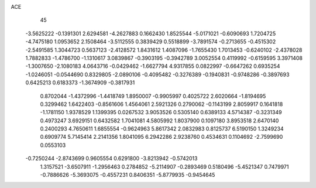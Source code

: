 ACE 
   45
  -3.5625222  -0.1391301   2.6294581  -4.2627883   0.1662430   1.8525544
  -5.0171021  -0.6090693   1.7204725  -4.7475180   1.0953652   2.1508464
  -3.5112555   0.3839429   0.5518899  -3.7891574  -0.2713655  -0.4515302
  -2.5491585   1.3044723   0.5637123  -2.4128572   1.8431612   1.4087096
  -1.7655430   1.7013453  -0.6240102  -2.4378028   1.7882833  -1.4786700
  -1.1310617   3.0839867  -0.3903195  -0.3942789   3.0052554   0.4119992
  -0.6159595   3.3971408  -1.3007650  -2.1080183   4.0643716  -0.0429462
  -1.6627794   4.9317855   0.0822997  -0.6647262   0.6935254  -1.0246051
  -0.0544690   0.8329805  -2.0890106  -0.4095482  -0.3276389  -0.1940831
  -0.9748286  -0.3897693   0.6425213   0.6183373  -1.3674909  -0.3817931
   0.8702044  -1.4372996  -1.4418749   1.8950007  -0.9905997   0.4025722
   2.6020664  -1.8194695   0.3299462   1.6422403  -0.8561606   1.4564061
   2.5921326   0.2790062  -0.1143199   2.8059917   0.1641818  -1.1781150
   1.9378529   1.1399395   0.0267532   3.9053526   0.5305140   0.6389133
   4.5714387  -0.3231349   0.4973247   3.6929151   0.6432582   1.7041081
   4.5805992   1.8037900   0.1097180   3.8953518   2.6470140   0.2400293
   4.7650611   1.6855554  -0.9624963   5.8617342   2.0832983   0.8125737
   6.5190150   1.3249234   0.6909774   5.7145414   2.2141356   1.8041095
   6.2942286   2.9238760   0.4534631   0.1104692  -2.7599690   0.0553103
  -0.7250244  -2.8743699   0.9605554   0.6291800  -3.8213942  -0.5742013
   1.3157521  -3.6507911  -1.2956463   0.2784852  -5.2114907  -0.2893469
   0.5180496  -5.4521347   0.7479971  -0.7886626  -5.3693075  -0.4557231
   0.8406351  -5.8779935  -0.9454645
